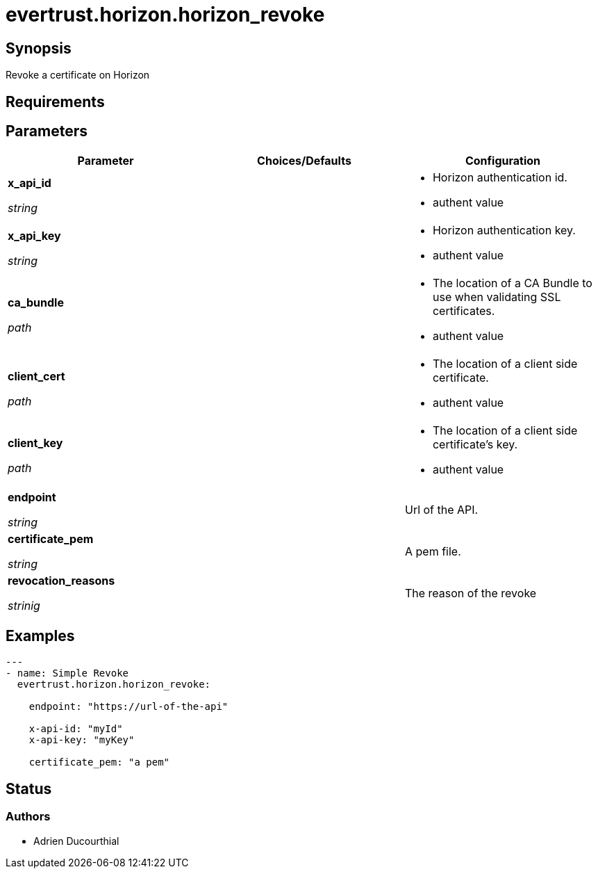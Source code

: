 = evertrust.horizon.horizon_revoke

== Synopsis
Revoke a certificate on Horizon

== Requirements

== Parameters
|===
| Parameter | Choices/Defaults | Configuration

| *x_api_id*

_string_
| 
a| * Horizon authentication id.
* authent value

| *x_api_key*

_string_
|
a| * Horizon authentication key.
* authent value

| *ca_bundle*

_path_
|
a| * The location of a CA Bundle to use when validating SSL certificates.
* authent value

| *client_cert*

_path_
|
a| * The location of a client side certificate.
* authent value

| *client_key*

_path_
|
a| * The location of a client side certificate's key.
* authent value

| *endpoint*

_string_
| 
| Url of the API.

| *certificate_pem*

_string_
|
| A pem file.

| *revocation_reasons*

_strinig_
|
| The reason of the revoke

|===

== Examples
``` yaml
---
- name: Simple Revoke
  evertrust.horizon.horizon_revoke:

    endpoint: "https://url-of-the-api"
        
    x-api-id: "myId"
    x-api-key: "myKey"

    certificate_pem: "a pem"
```

== Status
=== Authors
- Adrien Ducourthial